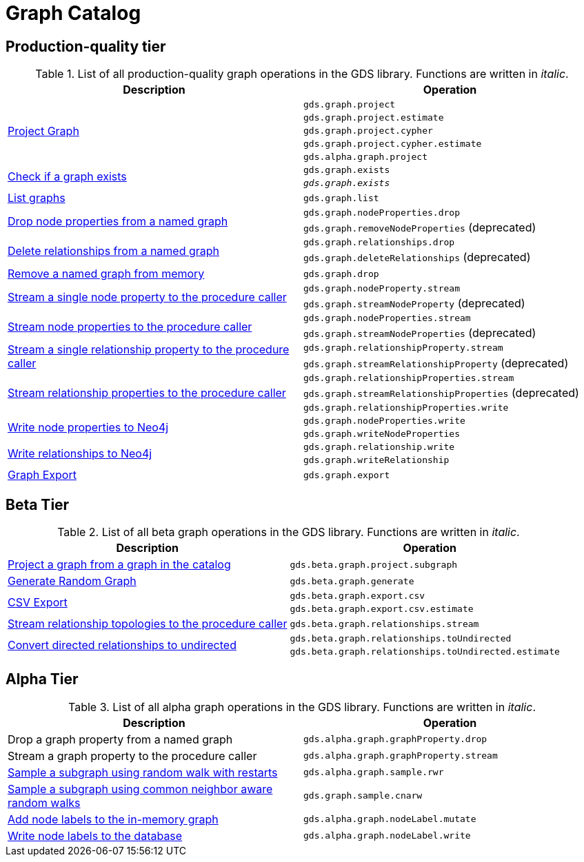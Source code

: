 [[appendix-a-graph-ops]]
= Graph Catalog

== Production-quality tier

.List of all production-quality graph operations in the GDS library. Functions are written in _italic_.
[role=procedure-listing]
[opts=header,cols="1, 1"]
|===
|Description | Operation
.5+<.^|xref:management-ops/projections/graph-project.adoc[Project Graph]
| `gds.graph.project`
| `gds.graph.project.estimate`
| `gds.graph.project.cypher`
| `gds.graph.project.cypher.estimate`
| `gds.alpha.graph.project`
.2+<.^|xref:graph-exists.adoc[Check if a graph exists]
| `gds.graph.exists`
| `_gds.graph.exists_`
|xref:graph-list.adoc[List graphs] | `gds.graph.list`
.2+<.^|xref:graph-catalog-node-ops.adoc#catalog-graph-remove-node-properties-example[Drop node properties from a named graph]
| `gds.graph.nodeProperties.drop`
| `gds.graph.removeNodeProperties` (deprecated)
.2+<.^|xref:graph-catalog-relationship-ops.adoc#catalog-graph-delete-rel-type[Delete relationships from a named graph]
| `gds.graph.relationships.drop`
| `gds.graph.deleteRelationships` (deprecated)
|xref:graph-drop.adoc[Remove a named graph from memory] | `gds.graph.drop`
.2+<.^|xref:graph-catalog-node-ops.adoc#catalog-graph-stream-single-node-property-example[Stream a single node property to the procedure caller]
| `gds.graph.nodeProperty.stream`
| `gds.graph.streamNodeProperty` (deprecated)
.2+<.^|xref:graph-catalog-node-ops.adoc#catalog-graph-stream-node-properties-example[Stream node properties to the procedure caller]
| `gds.graph.nodeProperties.stream`
| `gds.graph.streamNodeProperties` (deprecated)
.2+<.^|xref:graph-catalog-relationship-ops.adoc#catalog-graph-stream-single-relationship-property-example[Stream a single relationship property to the procedure caller]
| `gds.graph.relationshipProperty.stream`
| `gds.graph.streamRelationshipProperty` (deprecated)
.3+<.^|xref:graph-catalog-relationship-ops.adoc#catalog-graph-stream-relationship-properties-example[Stream relationship properties to the procedure caller]
| `gds.graph.relationshipProperties.stream`
| `gds.graph.streamRelationshipProperties` (deprecated)
| `gds.graph.relationshipProperties.write`
.2+<.^|xref:graph-catalog-node-ops.adoc#catalog-graph-write-node-properties-example[Write node properties to Neo4j]
| `gds.graph.nodeProperties.write`
| `gds.graph.writeNodeProperties`
.2+<.^|xref:graph-catalog-relationship-ops.adoc#catalog-graph-write-relationship-example[Write relationships to Neo4j]
| `gds.graph.relationship.write`
| `gds.graph.writeRelationship`
|xref:graph-catalog-export-ops.adoc#catalog-graph-export-database[Graph Export] | `gds.graph.export`
|===

== Beta Tier

.List of all beta graph operations in the GDS library. Functions are written in _italic_.
[role=procedure-listing]
[opts=header,cols="1, 1"]
|===
|Description                                | Operation
|xref:management-ops/projections/graph-project-subgraph.adoc[Project a graph from a graph in the catalog] | `gds.beta.graph.project.subgraph`
|xref:management-ops/projections/graph-generation.adoc[Generate Random Graph]| `gds.beta.graph.generate`
.2+<.^|xref:graph-catalog-export-ops.adoc#catalog-graph-export-csv[CSV Export]
| `gds.beta.graph.export.csv`
| `gds.beta.graph.export.csv.estimate`
|xref:graph-catalog-relationship-ops.adoc#catalog-graph-stream-relationship-topology-example[Stream relationship topologies to the procedure caller] | `gds.beta.graph.relationships.stream`
.2+<.^|xref:graph-catalog-relationship-ops.adoc#catalog-graph-relationship-to-undirected-example[Convert directed relationships to undirected]
| `gds.beta.graph.relationships.toUndirected`
| `gds.beta.graph.relationships.toUndirected.estimate`

|===


== Alpha Tier

.List of all alpha graph operations in the GDS library. Functions are written in _italic_.
[role=procedure-listing]
[opts=header,cols="1, 1"]
|===
|Description                                       | Operation
|Drop a graph property from a named graph          | `gds.alpha.graph.graphProperty.drop`
|Stream a graph property to the procedure caller   | `gds.alpha.graph.graphProperty.stream`
|xref:management-ops/projections/rwr.adoc[Sample a subgraph using random walk with restarts] | `gds.alpha.graph.sample.rwr`
|xref:management-ops/projections/cnarw.adoc[Sample a subgraph using common neighbor aware random walks] | `gds.graph.sample.cnarw`
|xref:graph-catalog-node-ops.adoc#catalog-graph-mutate-node-label-example[Add node labels to the in-memory graph]   | `gds.alpha.graph.nodeLabel.mutate`
|xref:graph-catalog-node-ops.adoc#catalog-graph-write-node-label-example[Write node labels to the database]         | `gds.alpha.graph.nodeLabel.write`
|===
